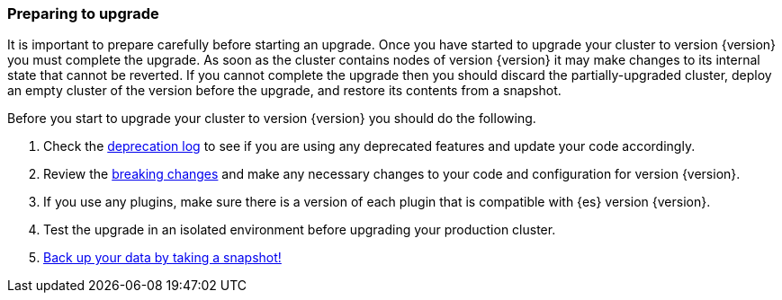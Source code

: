 [float]
=== Preparing to upgrade

It is important to prepare carefully before starting an upgrade. Once you have
started to upgrade your cluster to version {version} you must complete the
upgrade. As soon as the cluster contains nodes of version {version} it may make
changes to its internal state that cannot be reverted. If you cannot complete
the upgrade then you should discard the partially-upgraded cluster, deploy an
empty cluster of the version before the upgrade, and restore its contents from
a snapshot.

Before you start to upgrade your cluster to version {version} you should do the
following.

. Check the <<deprecation-logging, deprecation log>> to see if you are using any
deprecated features and update your code accordingly.

. Review the <<breaking-changes,breaking changes>> and make any necessary
changes to your code and configuration for version {version}.

. If you use any plugins, make sure there is a version of each plugin that is
compatible with {es} version {version}.

. Test the upgrade in an isolated environment before upgrading your production
cluster.

. <<modules-snapshots,Back up your data by taking a snapshot!>>

